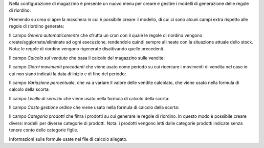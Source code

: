 Nella configurazione di magazzino è presente un nuovo menu per creare e gestire i modelli di generazione delle regole di riordino:

.. image:: ../static/description/menu.png
    :alt: Menu

Premendo su crea si apre la maschera in cui è possibile creare il modello, di cui ci sono alcuni campi extra rispetto alle regole di riordino generate:

Il campo `Genera automaticamente` che sfrutta un cron con il quale le regole di riordino vengono create/aggiornate/eliminate ad ogni esecuzione, rendendole quindi sempre allineate con la situazione attuale dello stock. Nota: le regole di riordino vengono rigenerate disattivando quelle precedenti.

.. image:: ../static/description/genera_automaticamente.png
    :alt: Genera automaticamente

Il campo `Calcola sul venduto` che basa il calcolo del magazzino sulle vendite:

.. image:: ../static/description/calcola_sul_venduto.png
    :alt: Calcola sul venduto

Il campo `Giorni movimenti precedenti` che viene usato come periodo su cui ricercare i movimenti di vendita nel caso in cui non siano indicati la data di inizio e di fine del periodo:

.. image:: ../static/description/giorni_movimenti.png
    :alt: Giorni movimenti precedenti

Il campo `Variazione percentuale`, che va a variare il valore delle vendite calcolato, che viene usato nella formula di calcolo della scorta:

.. image:: ../static/description/variazione.png
    :alt: Variazione percentuale

Il campo `Livello di servizio` che viene usato nella formula di calcolo della scorta:

.. image:: ../static/description/livello_servizio.png
    :alt: Livello di servizio

Il campo `Costo gestione ordine` che viene usato nella formula di calcolo della scorta:

.. image:: ../static/description/costo_gestione_ordini.png
    :alt: Costo gestione ordine

Il campo `Categoria prodotti` che filtra i prodotti su cui generare le regole di riordino. In questo modo è possibile creare diversi modelli per diverse categorie di prodotti. Nota: i prodotti vengono letti dalle categorie prodotti indicate senza tenere conto delle categorie figlie.

.. image:: ../static/description/categoria_prodotti.png
    :alt: Categoria prodotti

Informazioni sulle formule usate nel file di calcolo allegato.
